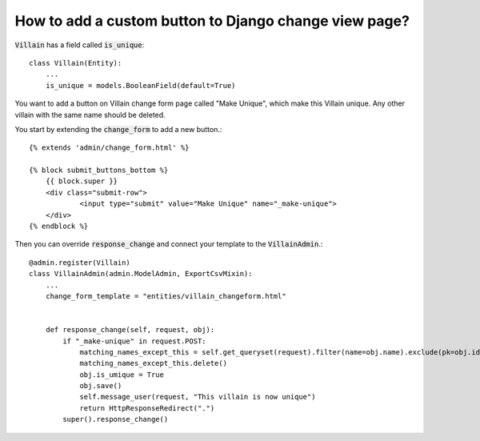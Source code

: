 How to add a custom button to Django change view page?
++++++++++++++++++++++++++++++++++++++++++++++++++++++++++++++++++++++++++++++++++++

:code:`Villain` has a field called :code:`is_unique`::

    class Villain(Entity):
        ...
        is_unique = models.BooleanField(default=True)


You want to add a button on Villain change form page called "Make Unique", which make this Villain unique.
Any other villain with the same name should be deleted.

You start by extending the :code:`change_form` to add a new button.::

    {% extends 'admin/change_form.html' %}

    {% block submit_buttons_bottom %}
        {{ block.super }}
        <div class="submit-row">
                <input type="submit" value="Make Unique" name="_make-unique">
        </div>
    {% endblock %}

Then you can override :code:`response_change` and connect your template to the :code:`VillainAdmin`.::

    @admin.register(Villain)
    class VillainAdmin(admin.ModelAdmin, ExportCsvMixin):
        ...
        change_form_template = "entities/villain_changeform.html"


        def response_change(self, request, obj):
            if "_make-unique" in request.POST:
                matching_names_except_this = self.get_queryset(request).filter(name=obj.name).exclude(pk=obj.id)
                matching_names_except_this.delete()
                obj.is_umique = True
                obj.save()
                self.message_user(request, "This villain is now unique")
                return HttpResponseRedirect(".")
            super().response_change()

.. image:: custom_button.png
